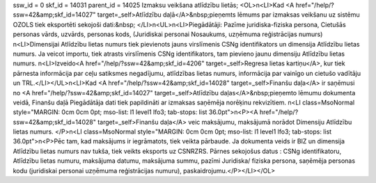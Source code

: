 ssw_id = 0skf_id = 14031parent_id = 14025Izmaksu veikšana atlīdzību lietās;<OL>\n<LI>Kad <A href="/help/?ssw=42&amp;skf_id=14027" target=_self>Atlīdzību daļā</A>&nbsp;pieņemts lēmums par izmaksas veikšanu uz sistēmu OZOLS tiek eksportēti sekojoši dati:&nbsp; </LI>\n<UL>\n<LI>Piegādātāji: Pazīme juridiska-fiziska persona, Cietušās personas vārds, uzvārds, personas kods, (Juridiskai personai Nosaukums, uzņēmuma reģistrācijas numurs) \n<LI>Dimensijai Atlīdzību lietas numurs tiek pievienots jauns virslīmenis CSNg identifikators un dimensija Atlīdzību lietas numurs. Ja veicot importu, tiek atrasts virslīmenis CSNg identifikators, tam pievieno jaunu dimensiju Atlīdzību lietas numurs. \n<LI>Izveido<A href="/help/?ssw=42&amp;skf_id=4206" target=_self>Regresa lietas kartiņu</A>, kur tiek pārnesta informācija par ceļu satiksmes negadījumu, atlīdzības lietas numurs, informācija par vainīgo un cietušo vadītāju un TRL.</LI></UL>\n<LI>Kad <A href="/help/?ssw=42&amp;skf_id=14028" target=_self>Finanšu daļa</A> ir saņēmusi no <A href="/help/?ssw=42&amp;skf_id=14027" target=_self>Atlīdzību daļas</A>&nbsp;pieņemto lēmumu dokumenta veidā, Finanšu daļā Piegādātāja dati tiek papildināti ar izmaksas saņēmēja norēķinu rekvizītiem. \n<LI class=MsoNormal style="MARGIN: 0cm 0cm 0pt; mso-list: l1 level1 lfo3; tab-stops: list 36.0pt">\n<P><A href="/help/?ssw=42&amp;skf_id=14028" target=_self>Finanšu daļa</A> veic maksājumu, maksājumā norādot Dimensiju Atlīdzību lietas numurs. </P>\n<LI class=MsoNormal style="MARGIN: 0cm 0cm 0pt; mso-list: l1 level1 lfo3; tab-stops: list 36.0pt">\n<P>Pēc tam, kad maksājums ir iegrāmatots, tiek veikta pārbaude. Ja dokumenta veids ir BIZ un dimensija Atlīdzību lietas numurs nav tukša, tiek veikts eksports uz CSNRZRS. Pārnes sekojošus datus : CSNg identifikatoru, Atlīdzību lietas numuru, maksājuma datumu, maksājuma summu, pazīmi Juridiska/ fiziska persona, saņēmēja personas kodu (juridiskai personai uzņēmuma reģistrācijas numuru), paskaidrojumu.</P></LI></OL>